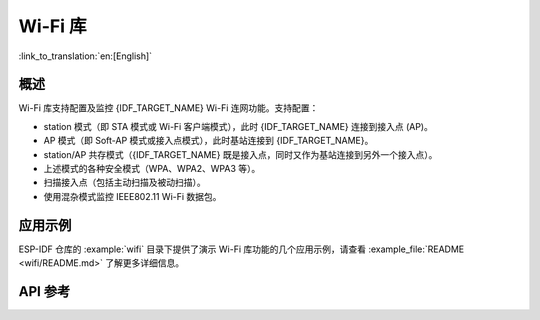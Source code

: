 Wi-Fi 库
========

:link_to_translation:`en:[English]`

概述
-----

Wi-Fi 库支持配置及监控 {IDF_TARGET_NAME} Wi-Fi 连网功能。支持配置：

- station 模式（即 STA 模式或 Wi-Fi 客户端模式），此时 {IDF_TARGET_NAME} 连接到接入点 (AP)。
- AP 模式（即 Soft-AP 模式或接入点模式），此时基站连接到 {IDF_TARGET_NAME}。
- station/AP 共存模式（{IDF_TARGET_NAME} 既是接入点，同时又作为基站连接到另外一个接入点）。

- 上述模式的各种安全模式（WPA、WPA2、WPA3 等）。
- 扫描接入点（包括主动扫描及被动扫描）。
- 使用混杂模式监控 IEEE802.11 Wi-Fi 数据包。


应用示例
----------

ESP-IDF 仓库的 :example:`wifi` 目录下提供了演示 Wi-Fi 库功能的几个应用示例，请查看 :example_file:`README <wifi/README.md>` 了解更多详细信息。


API 参考
-------------

.. include-build-file:: inc/esp_wifi.inc
.. include-build-file:: inc/esp_wifi_types.inc
.. include-build-file:: inc/esp_wifi_types_generic.inc
.. include-build-file:: inc/esp_eap_client.inc
.. include-build-file:: inc/esp_wps.inc
.. include-build-file:: inc/esp_rrm.inc
.. include-build-file:: inc/esp_wnm.inc
.. include-build-file:: inc/esp_mbo.inc

